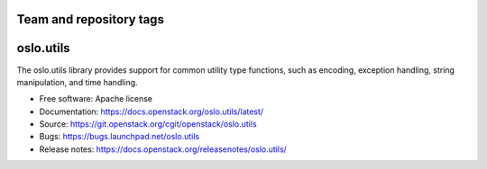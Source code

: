 ========================
Team and repository tags
========================

.. image:: https://governance.openstack.org/tc/badges/oslo.utils.svg
    :target: https://governance.openstack.org/tc/reference/tags/index.html

.. Change things from this point on

==========
oslo.utils
==========

.. image:: https://img.shields.io/pypi/v/oslo.utils.svg
    :target: https://pypi.org/project/oslo.utils/
    :alt: Latest Version

.. image:: https://img.shields.io/pypi/dm/oslo.utils.svg
    :target: https://pypi.org/project/oslo.utils/
    :alt: Downloads

The oslo.utils library provides support for common utility type functions,
such as encoding, exception handling, string manipulation, and time handling.

* Free software: Apache license
* Documentation: https://docs.openstack.org/oslo.utils/latest/
* Source: https://git.openstack.org/cgit/openstack/oslo.utils
* Bugs: https://bugs.launchpad.net/oslo.utils
* Release notes: https://docs.openstack.org/releasenotes/oslo.utils/



